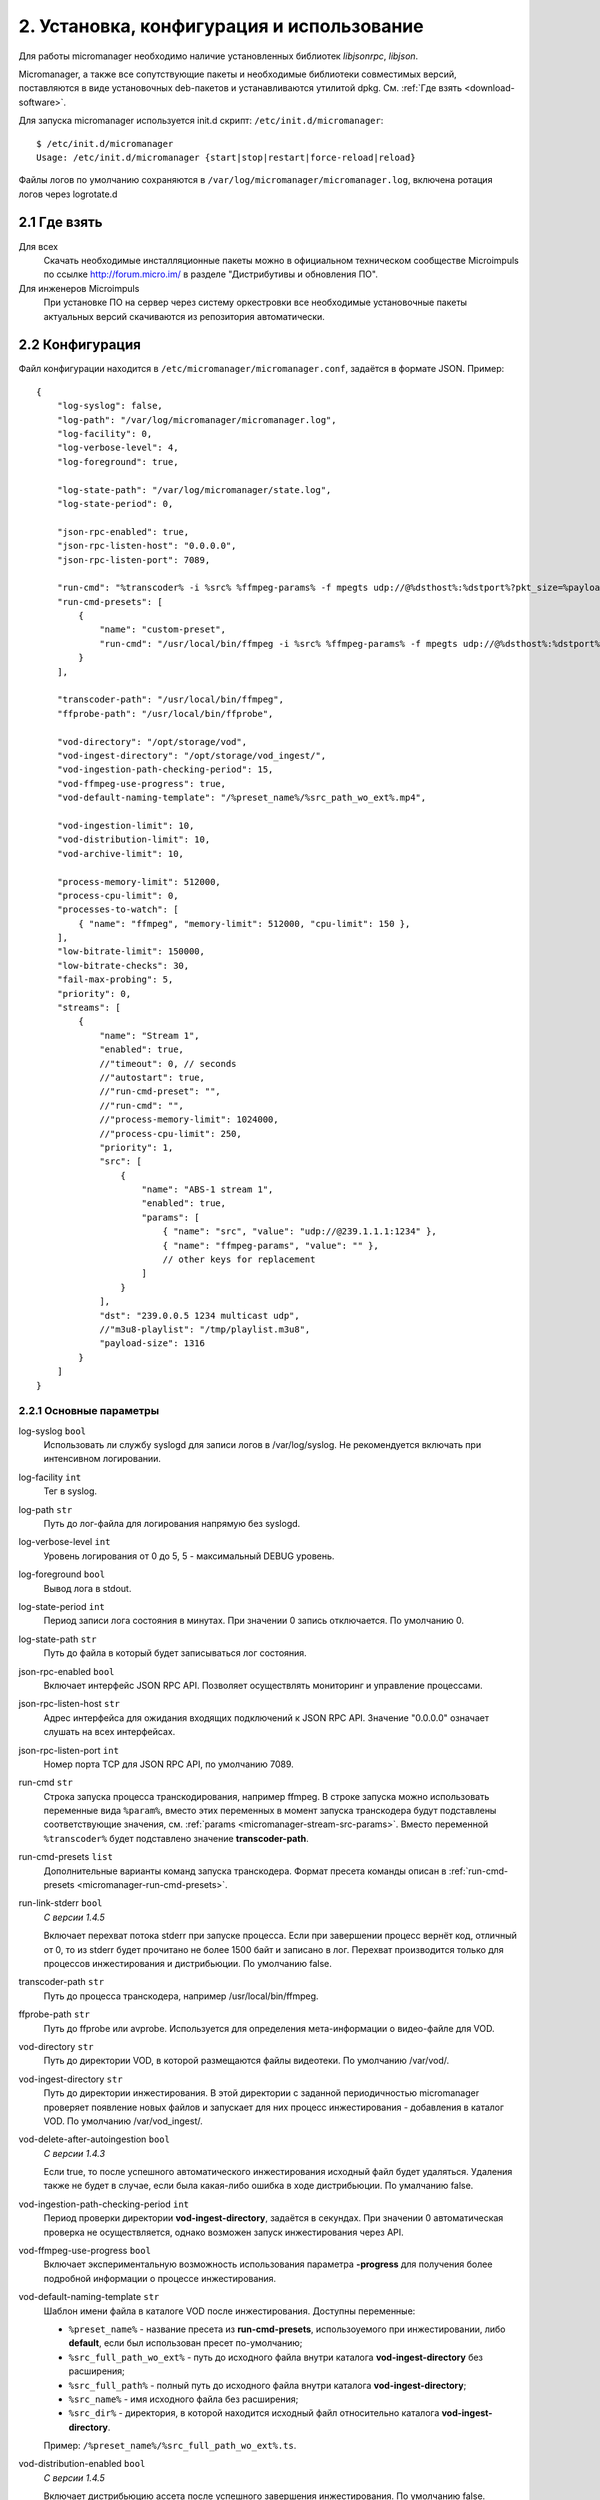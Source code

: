 .. _install-and-using:

******************************************
2. Установка, конфигурация и использование
******************************************

Для работы micromanager необходимо наличие установленных библиотек *libjsonrpc*, *libjson*.

Micromanager, а также все сопутствующие пакеты и необходимые библиотеки совместимых версий, поставляются в виде
установочных deb-пакетов и устанавливаются утилитой dpkg. См. :ref:`Где взять <download-software>`.

Для запуска micromanager используется init.d скрипт: ``/etc/init.d/micromanager``: ::

    $ /etc/init.d/micromanager
    Usage: /etc/init.d/micromanager {start|stop|restart|force-reload|reload}

Файлы логов по умолчанию сохраняются в ``/var/log/micromanager/micromanager.log``,
включена ротация логов через logrotate.d

.. _download-software:

2.1 Где взять
=============

Для всех
  Скачать необходимые инсталляционные пакеты можно в официальном техническом сообществе Microimpuls
  по ссылке http://forum.micro.im/ в разделе "Дистрибутивы и обновления ПО".

Для инженеров Microimpuls
  При установке ПО на сервер через систему оркестровки все необходимые установочные пакеты
  актуальных версий скачиваются из репозитория автоматически.

.. _configuration:

2.2 Конфигурация
================

Файл конфигурации находится в ``/etc/micromanager/micromanager.conf``,
задаётся в формате JSON. Пример: ::

    {
        "log-syslog": false,
        "log-path": "/var/log/micromanager/micromanager.log",
        "log-facility": 0,
        "log-verbose-level": 4,
        "log-foreground": true,

        "log-state-path": "/var/log/micromanager/state.log",
        "log-state-period": 0,

        "json-rpc-enabled": true,
        "json-rpc-listen-host": "0.0.0.0",
        "json-rpc-listen-port": 7089,

        "run-cmd": "%transcoder% -i %src% %ffmpeg-params% -f mpegts udp://@%dsthost%:%dstport%?pkt_size=%payloadsize%",
        "run-cmd-presets": [
            {
                "name": "custom-preset",
                "run-cmd": "/usr/local/bin/ffmpeg -i %src% %ffmpeg-params% -f mpegts udp://@%dsthost%:%dstport%?pkt_size=%payloadsize%"
            }
        ],

        "transcoder-path": "/usr/local/bin/ffmpeg",
        "ffprobe-path": "/usr/local/bin/ffprobe",

        "vod-directory": "/opt/storage/vod",
        "vod-ingest-directory": "/opt/storage/vod_ingest/",
        "vod-ingestion-path-checking-period": 15,
        "vod-ffmpeg-use-progress": true,
        "vod-default-naming-template": "/%preset_name%/%src_path_wo_ext%.mp4",
        
        "vod-ingestion-limit": 10,
        "vod-distribution-limit": 10,
        "vod-archive-limit": 10,

        "process-memory-limit": 512000,
        "process-cpu-limit": 0,
        "processes-to-watch": [
            { "name": "ffmpeg", "memory-limit": 512000, "cpu-limit": 150 },
        ],
        "low-bitrate-limit": 150000,
        "low-bitrate-checks": 30,
        "fail-max-probing": 5,
        "priority": 0,
        "streams": [
            {
                "name": "Stream 1",
                "enabled": true,
                //"timeout": 0, // seconds
                //"autostart": true,
                //"run-cmd-preset": "",
                //"run-cmd": "",
                //"process-memory-limit": 1024000,
                //"process-cpu-limit": 250,
                "priority": 1,
                "src": [
                    {
                        "name": "ABS-1 stream 1",
                        "enabled": true,
                        "params": [
                            { "name": "src", "value": "udp://@239.1.1.1:1234" },
                            { "name": "ffmpeg-params", "value": "" },
                            // other keys for replacement
                        ]
                    }
                ],
                "dst": "239.0.0.5 1234 multicast udp",
                //"m3u8-playlist": "/tmp/playlist.m3u8",
                "payload-size": 1316
            }
        ]
    }

.. _micromanager-main-options:

2.2.1 Основные параметры
------------------------

log-syslog ``bool``
  Использовать ли службу syslogd для записи логов в /var/log/syslog.
  Не рекомендуется включать при интенсивном логировании.

log-facility ``int``
  Тег в syslog.

log-path ``str``
  Путь до лог-файла для логирования напрямую без syslogd.

log-verbose-level ``int``
  Уровень логирования от 0 до 5, 5 - максимальный DEBUG уровень.

log-foreground ``bool``
  Вывод лога в stdout.

log-state-period ``int``
  Период записи лога состояния в минутах. При значении 0 запись отключается. По умолчанию 0.

log-state-path ``str``
  Путь до файла в который будет записываться лог состояния.

json-rpc-enabled ``bool``
  Включает интерфейс JSON RPC API. Позволяет осуществлять мониторинг и управление процессами.

json-rpc-listen-host ``str``
  Адрес интерфейса для ожидания входящих подключений к JSON RPC API.
  Значение "0.0.0.0" означает слушать на всех интерфейсах.

json-rpc-listen-port ``int``
  Номер порта TCP для JSON RPC API, по умолчанию 7089.

run-cmd ``str``
  Строка запуска процесса транскодирования, например ffmpeg. В строке запуска можно использовать переменные вида
  ``%param%``, вместо этих переменных в момент запуска транскодера будут подставлены соответствующие значения,
  см. :ref:`params <micromanager-stream-src-params>`.
  Вместо переменной ``%transcoder%`` будет подставлено значение **transcoder-path**.

run-cmd-presets ``list``
  Дополнительные варианты команд запуска транскодера.
  Формат пресета команды описан в :ref:`run-cmd-presets <micromanager-run-cmd-presets>`.
    
run-link-stderr ``bool``
  *С версии 1.4.5*
  
  Включает перехват потока stderr при запуске процесса.
  Если при завершении процесс вернёт код, отличный от 0, то из stderr будет прочитано не более 1500 байт и записано в лог.
  Перехват производится только для процессов инжестирования и дистрибьюции.
  По умолчанию false.

transcoder-path ``str``
  Путь до процесса транскодера, например /usr/local/bin/ffmpeg.

ffprobe-path ``str``
  Путь до ffprobe или avprobe. Используется для определения мета-информации о видео-файле для VOD.

vod-directory ``str``
  Путь до директории VOD, в которой размещаются файлы видеотеки. По умолчанию /var/vod/.

vod-ingest-directory ``str``
  Путь до директории инжестирования. В этой директории с заданной периодичностью micromanager проверяет появление
  новых файлов и запускает для них процесс инжестирования - добавления в каталог VOD.
  По умолчанию /var/vod_ingest/.

vod-delete-after-autoingestion ``bool``
  *С версии 1.4.3*
  
  Если true, то после успешного автоматического инжестирования исходный файл будет удаляться. Удаления также не будет в случае, если была какая-либо ошибка в ходе дистрибьюции. По умалчанию false.
  
vod-ingestion-path-checking-period ``int``
  Период проверки директории **vod-ingest-directory**, задаётся в секундах. При значении 0 автоматическая проверка не
  осуществляется, однако возможен запуск инжестирования через API.

vod-ffmpeg-use-progress ``bool``
  Включает экспериментальную возможность использования параметра **-progress** для получения более подробной информации о процессе инжестирования.
  
vod-default-naming-template ``str``
  Шаблон имени файла в каталоге VOD после инжестирования. Доступны переменные:
  
  - ``%preset_name%`` - название пресета из **run-cmd-presets**, использоуемого при инжестировании, либо **default**, если был использован пресет по-умолчанию; 
  - ``%src_full_path_wo_ext%`` - путь до исходного файла внутри каталога **vod-ingest-directory** без расширения;
  - ``%src_full_path%`` - полный путь до исходного файла внутри каталога **vod-ingest-directory**;
  - ``%src_name%`` - имя исходного файла без расширения; 
  - ``%src_dir%`` - директория, в которой находится исходный файл относительно каталога **vod-ingest-directory**.
  
  Пример: ``/%preset_name%/%src_full_path_wo_ext%.ts``.

vod-distribution-enabled ``bool``
  *С версии 1.4.5*
  
  Включает дистрибьюцию ассета после успешного завершения инжестирования.
  По умолчанию false.
  
vod-default-distribution-template ``str``
  *С версии 1.4.5*
  
  Шаблона процесса дистрибьюции. По умолчанию ``"scp %parameters% %full_path% %address%:%destination%"``.
  Доступны следующие переменные:
  - ``%file_name%`` - имя ассета без пути, сгенерированное при запуске инжестирования;
  - ``%full_path%`` - полный путь до инжестированного ассета, сгенерированный при запуске из шаблона именования, совпадает с параметром %dstpath% в шаблоне команды инжестирования;
  - ``%preset_name%`` - имя пресета, использованного при инжестировании, или **default** если был использован пресет по-умолчанию;
  - ``%address%`` - поле адреса;
  - ``%parameters%`` - дополнительные параметры команды.
  
  Параметры ``%parameters%``, ``%address%`` и ``%destination%``
    
vod-distribution-addresses ``list``
  *С версии 1.4.5*
  
  Список адресов дистрибьюции.
  Формат описан в :ref:`vod-distribution-addresses <micromanager-vod-distribution-addresses>`.

vod-ingestion-limit ``int``
  *С версии 1.7.0*
  
  Максимальное количество одновременно выполняемых задач инжестирования. Если -1, то неграниченно. По умолчанию -1.
  
vod-distribution-limit ``int``
  *С версии 1.7.0*
  
  Максимальное количество одновременно выполняемых задач дистрибьюции. Если -1, то неграниченно. По умолчанию -1.
  
vod-archive-limit ``int``
  *С версии 1.7.0*
  
  Если больше нуля, то определяет количество последних выполненных или отменнённых задач, о которых micromanager будет сохранять информацию. По умолчанию 0.
  
process-memory-limit ``int``
  Лимит потребляемой оперативной памяти в байтах для основного процесса micromanager. По достижению этого лимита
  процессы транскодирования будут перезапущены.

process-cpu-limit ``int``
  Лимит потребляемых ресурсов процессора в процентах для основного процесса micromanager. По достижению этого лимита
  процессы транскодирования будут перезапущены.

processes-to-watch ``list``
  Список процессов, за потреблением CPU и Memory которых будет следить micromanager.
  Формат описан в :ref:`processes-to-watch <micromanager-processes-to-watch>`.

low-bitrate-limit ``int``
  Порог битрейта выходного потока в bps, ниже которого micromanager примет решение о том, что возникла ошибка и перезапустит
  процесс транскодера.

low-bitrate-checks ``int``
  Количество проверок битрейта выходного потока ниже порогового значения, перед тем как принять решение об ошибке.

fail-max-probing ``int``
  Количество проверок отсутствия выходного потока, после которого процесс транскодирования будет перезапущен.

priority ``int``
  Приоритет процесса в ОС, 0 - автоматический приоритет по выбору ОС.

streams ``list``
  Список транскодируемых потоков. Для каждого потока будет запущен инстанс транскодера по команде **run-cmd**, либо,
  если для потока определен **run-cmd-preset**, то команда из соответствующего пресета.
  Формат описан в :ref:`streams <micromanager-streams>`.

score-max-cpu-la1 ``float``
  *С версии 1.4.5*
  
  Максимальное значение средней загрузки вычислительных ресурсов за 1 минуту (CPU LA1).
  
.. _micromanager-run-cmd-presets:

2.2.2 Описание параметра run-cmd-presets
----------------------------------------

name ``str``
  Название пресета, имя **default** является зарезервированным и не рекомендуется к использованию.

run-cmd ``str``
  Команда запуска, идентично **run-cmd**.

naming-template ``str``
  Шаблон имени выходного файла, если пресет используется для транскодирования файла при инжестировании.
  Идентично **vod-default-naming-template**. Если данный параметр не задан для пресета, то будет использоваться шаблон по-умолчанию.

distribution-template ``str``
  Шаблона процесса дистрибьюции.
  Аналогично **vod-default-distribution-template**.  Если данный параметр не задан для пресета, то будет использоваться шаблон по-умолчанию.

*Примечание: пресет по умолчанию - это пресет, составленный из параметров run-cmd, vod-default-naming-template и vod-default-distribution-template. Имеет имя default и может быть использован при инжестировании.*
  
.. _micromanager-processes-to-watch:

2.2.3 Описание параметра processes-to-watch
-------------------------------------------

name ``str``
  Имя процесса, например ffmpeg. Отслеживание происхдит через команду ``ps``.

memory-limit ``int``
  Лимит потребляемой оперативной памяти для процесса, задаётся в байтах. По достижению лимита процесс будет убит.

cpu-limit ``int``
  Лимит потребляемых ресурсов процессора для процесса, задаётся в процентах. По достижению лимита процесс будет убит.

.. _micromanager-streams:

2.2.4 Описание параметра streams
--------------------------------

Каждому потоку присваивается номер в порядке упоминания его в конфигурации, причём самый первый поток имеет номер 0. Данный номер используется в лог-файле, а также при управлении потоками через API.

name ``str``
  Название потока.

enabled ``bool``
  Флаг, означающий включен ли процесс транскодирования потока. При значении **false** процесс для данного потока не будет запущен.
  По умолчанию **true**.

autostart ``bool``
  Определяет, необходимо ли автоматически запускать процесс транскодирования, либо запускать только по запросу через API.
  Используется для экономии ресурсов транскодера.
  По умолчанию **true**.

timeout ``int``
  Определяет таймаут в секундах, после которого в случае неактивности (отсутствия запросов на запуск потока через API)
  процесс будет остановлен.
  По умолчанию 0.

run-cmd-preset ``str``
  Имя пресета команды запуска транскодера из списка **run-cmd-presets**. По умолчанию - пустое значение, используется
  команда из **run-cmd**.

run-cmd ``str``
  Переопределяет параметр **run-cmd** для конкретного процесса данного потока. По умолчанию - пустое значение.

process-memory-limit ``int``
  Переопределяет параметр **process-memory-limit** для конкретного процесса данного потока. По умолчанию не определен.

process-cpu-limit ``int``
  Переопределяет параметр **process-cpu-limit** для конкретного процесса данного потока. По умолчанию не определен.

priority ``int``
  Переопределяет параметр **priority** для конкретного процесса данного потока. По умолчанию не определен.

src ``list``
  Список источников для потока. При задании нескольких источников micromanager будет переключать транскодер на следующий
  источник при возникшей проблеме в текущем. Механизм можно использовать для резервирования.
  Формат описан в :ref:`src <micromanager-stream-src>`.

dst ``str``
  Выходной адрес потока. За данным потоком micromanager будет следить, контролируя таким образом работу транскодера.
  Формат **dst** описан в документации `microporter/libmedia <http://mi-microporter-docs.readthedocs.io/en/latest/microporter.html#uri>`_

m3u8-playlist ``str``
  Путь до m3u8-плейлиста, который генерирует сегментер. Если не задан **dst**, но задан этот параметр, то micromanager
  будет осуществлять проверку существования плейлиста и его обновления новыми чанками и на основании этого делать
  вывод статусе потока.

payload-size ``int``
  Размер одного пакета Multicast-потока. По умолчанию 1316.

.. _micromanager-stream-src:

2.2.4.1 Описание параметра src
++++++++++++++++++++++++++++++

name ``str``
  Название источника.

enabled ``bool``
  Флаг, определяющий, включен ли источник. По умолчанию **true**.

params ``list``
  Список параметров для процесса транскодера. Значения параметров подставляются в строку запуска транскодера в виде
  переменных ``%название_параметра%``.
  Формат описан в :ref:`params <micromanager-stream-src-params>`.

.. _micromanager-stream-src-params:

2.2.4.2 Описание поля params
++++++++++++++++++++++++++++

name ``str``
  Название параметра.

value ``str``
  Значение параметра.
  
.. _micromanager-vod-distribution-addresses:
  
2.2.5 Описание параметра vod-distribution-addresses
---------------------------------------------------

enabled ``bool``
  Включает использование данного адреса при дистрибьюции.

address ``str``
  Поле %address% шаблона процесса.
  
parameters ``str``
  Поле %parameters% шаблона процесса.
  
destination ``str``
  Поле %destination% шаблона процесса.
  
Например, при шаблоне ``scp %parameters% %full_path% %address%:%destination%/%preset_name%/``, пути до файла ассета ``/var/vod/default/file.ts``,
использовании пресета по умолчанию и следующих параметрах адреса: ::
  
    "vod-distribution-addresses": [
      {
        "enabled": true,
        "address": "user@127.0.0.1",
        "destination": "/var/vod/files",
        "parameters": "-i /home/.ssh/id_rsa" 
      }
    ]

команда дистрибьюции будет выглядеть как ``scp -i /home/.ssh/id_rsa /var/vod/default/file.ts user@127.0.0.1:/var/vod/files/default/``.

*Примечание 1: дистрибьюция производится последовательно по каждому адресу после окончания инжестирования. Если дистрибьюция по одному из адресов была завершена с ошибкой (дочерний процесс вернул не 0), то дальшейшая обработка ассета будет приостановлена, инжестирование будет считаться неуспешным.*

*Примечание 2: при использовании scp для дистрибьюции необходимо внести хост в список известных у ssh-клиента.*


